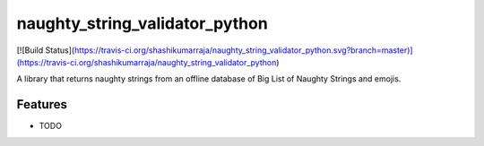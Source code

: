=============================
naughty_string_validator_python
=============================

.. image:: https://badge.fury.io/py/naughty_string_validator.png
    :target: http://badge.fury.io/py/naughty_string_validator_python

[![Build Status](https://travis-ci.org/shashikumarraja/naughty_string_validator_python.svg?branch=master)](https://travis-ci.org/shashikumarraja/naughty_string_validator_python)

A library that returns naughty strings from an offline database of Big List of Naughty Strings and emojis.


Features
--------

* TODO


